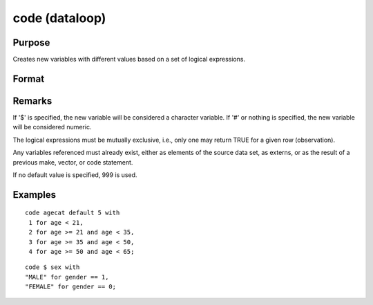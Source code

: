 
code (dataloop)
==============================================

Purpose
----------------

Creates new variables with different values based on a set of logical expressions.

Format
----------------
.. function:: code [[#]] [[$]] var [[default defval]] with
                  val_1 for expression_1,
                  val_2 for expression_2, 
                  ... 
                  val_n for expression_n

    :param var: the new variable name.
    :type var: literal

    :param defval: the default value if none of the expressions are TRUE.
    :type defval: scalar

    :param val: value to be used if corresponding expression is TRUE.
    :type val: scalar

    :param expression: logical scalar-returning expression that returns nonzero TRUE or zero FALSE
    :type expression: scalar

Remarks
-------

If '$' is specified, the new variable will be considered a character
variable. If '#' or nothing is specified, the new variable will be
considered numeric.

The logical expressions must be mutually exclusive, i.e., only one may
return TRUE for a given row (observation).

Any variables referenced must already exist, either as elements of the
source data set, as externs, or as the result of a previous make,
vector, or code statement.

If no default value is specified, 999 is used.

Examples
----------------

::

    code agecat default 5 with
     1 for age < 21,
     2 for age >= 21 and age < 35,
     3 for age >= 35 and age < 50,
     4 for age >= 50 and age < 65;

::

    code $ sex with
    "MALE" for gender == 1,
    "FEMALE" for gender == 0;

.. seealso:: Functions :func:`recode`

